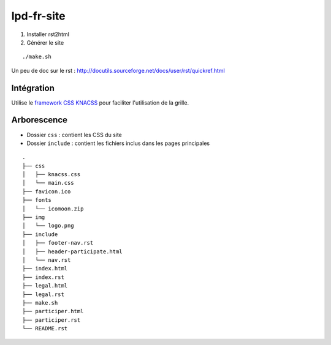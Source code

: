 lpd-fr-site
===========

#. Installer rst2html

#. Générer le site

::

  ./make.sh

Un peu de doc sur le rst : http://docutils.sourceforge.net/docs/user/rst/quickref.html

Intégration
-----------

Utilise le `framework CSS KNACSS <http://knacss.com/>`_ pour faciliter l'utilisation de la grille.

Arborescence
-------------

* Dossier ``css`` : contient les CSS du site
* Dossier ``include`` : contient les fichiers inclus dans les pages principales

::

    .
    ├── css
    │   ├── knacss.css
    │   └── main.css
    ├── favicon.ico
    ├── fonts
    │   └── icomoon.zip
    ├── img
    │   └── logo.png
    ├── include
    │   ├── footer-nav.rst
    │   ├── header-participate.html
    │   └── nav.rst
    ├── index.html
    ├── index.rst
    ├── legal.html
    ├── legal.rst
    ├── make.sh
    ├── participer.html
    ├── participer.rst
    └── README.rst
